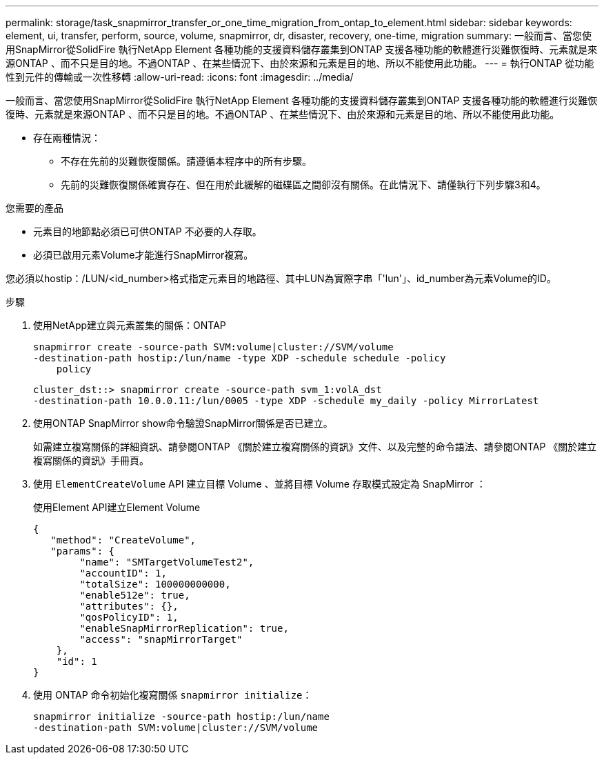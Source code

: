 ---
permalink: storage/task_snapmirror_transfer_or_one_time_migration_from_ontap_to_element.html 
sidebar: sidebar 
keywords: element, ui, transfer, perform, source, volume, snapmirror, dr, disaster, recovery, one-time, migration 
summary: 一般而言、當您使用SnapMirror從SolidFire 執行NetApp Element 各種功能的支援資料儲存叢集到ONTAP 支援各種功能的軟體進行災難恢復時、元素就是來源ONTAP 、而不只是目的地。不過ONTAP 、在某些情況下、由於來源和元素是目的地、所以不能使用此功能。 
---
= 執行ONTAP 從功能性到元件的傳輸或一次性移轉
:allow-uri-read: 
:icons: font
:imagesdir: ../media/


[role="lead"]
一般而言、當您使用SnapMirror從SolidFire 執行NetApp Element 各種功能的支援資料儲存叢集到ONTAP 支援各種功能的軟體進行災難恢復時、元素就是來源ONTAP 、而不只是目的地。不過ONTAP 、在某些情況下、由於來源和元素是目的地、所以不能使用此功能。

* 存在兩種情況：
+
** 不存在先前的災難恢復關係。請遵循本程序中的所有步驟。
** 先前的災難恢復關係確實存在、但在用於此緩解的磁碟區之間卻沒有關係。在此情況下、請僅執行下列步驟3和4。




.您需要的產品
* 元素目的地節點必須已可供ONTAP 不必要的人存取。
* 必須已啟用元素Volume才能進行SnapMirror複寫。


您必須以hostip：/LUN/<id_number>格式指定元素目的地路徑、其中LUN為實際字串「'lun'」、id_number為元素Volume的ID。

.步驟
. 使用NetApp建立與元素叢集的關係：ONTAP
+
[listing]
----
snapmirror create -source-path SVM:volume|cluster://SVM/volume
-destination-path hostip:/lun/name -type XDP -schedule schedule -policy
    policy
----
+
[listing]
----
cluster_dst::> snapmirror create -source-path svm_1:volA_dst
-destination-path 10.0.0.11:/lun/0005 -type XDP -schedule my_daily -policy MirrorLatest
----
. 使用ONTAP SnapMirror show命令驗證SnapMirror關係是否已建立。
+
如需建立複寫關係的詳細資訊、請參閱ONTAP 《關於建立複寫關係的資訊》文件、以及完整的命令語法、請參閱ONTAP 《關於建立複寫關係的資訊》手冊頁。

. 使用 `ElementCreateVolume` API 建立目標 Volume 、並將目標 Volume 存取模式設定為 SnapMirror ：
+
使用Element API建立Element Volume

+
[listing]
----
{
   "method": "CreateVolume",
   "params": {
        "name": "SMTargetVolumeTest2",
        "accountID": 1,
        "totalSize": 100000000000,
        "enable512e": true,
        "attributes": {},
        "qosPolicyID": 1,
        "enableSnapMirrorReplication": true,
        "access": "snapMirrorTarget"
    },
    "id": 1
}
----
. 使用 ONTAP 命令初始化複寫關係 `snapmirror initialize`：
+
[listing]
----
snapmirror initialize -source-path hostip:/lun/name
-destination-path SVM:volume|cluster://SVM/volume
----

